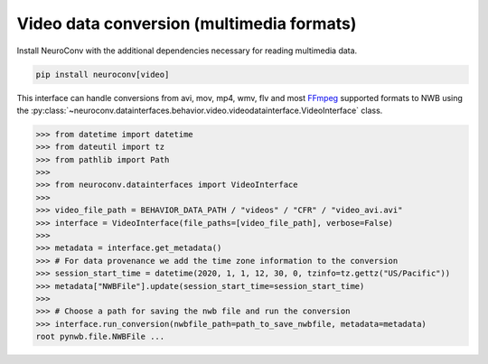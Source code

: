 Video data conversion (multimedia formats)
------------------------------------------

Install NeuroConv with the additional dependencies necessary for reading multimedia data.

.. code-block:: bash

    pip install neuroconv[video]

This interface can handle conversions from avi, mov, mp4, wmv, flv and most FFmpeg_ supported formats to NWB using the
:py:class:`~neuroconv.datainterfaces.behavior.video.videodatainterface.VideoInterface` class.

.. _FFmpeg: https://ffmpeg.org/

.. code-block:: python

    >>> from datetime import datetime
    >>> from dateutil import tz
    >>> from pathlib import Path
    >>>
    >>> from neuroconv.datainterfaces import VideoInterface
    >>>
    >>> video_file_path = BEHAVIOR_DATA_PATH / "videos" / "CFR" / "video_avi.avi"
    >>> interface = VideoInterface(file_paths=[video_file_path], verbose=False)
    >>>
    >>> metadata = interface.get_metadata()
    >>> # For data provenance we add the time zone information to the conversion
    >>> session_start_time = datetime(2020, 1, 1, 12, 30, 0, tzinfo=tz.gettz("US/Pacific"))
    >>> metadata["NWBFile"].update(session_start_time=session_start_time)
    >>>
    >>> # Choose a path for saving the nwb file and run the conversion
    >>> interface.run_conversion(nwbfile_path=path_to_save_nwbfile, metadata=metadata)
    root pynwb.file.NWBFile ...
